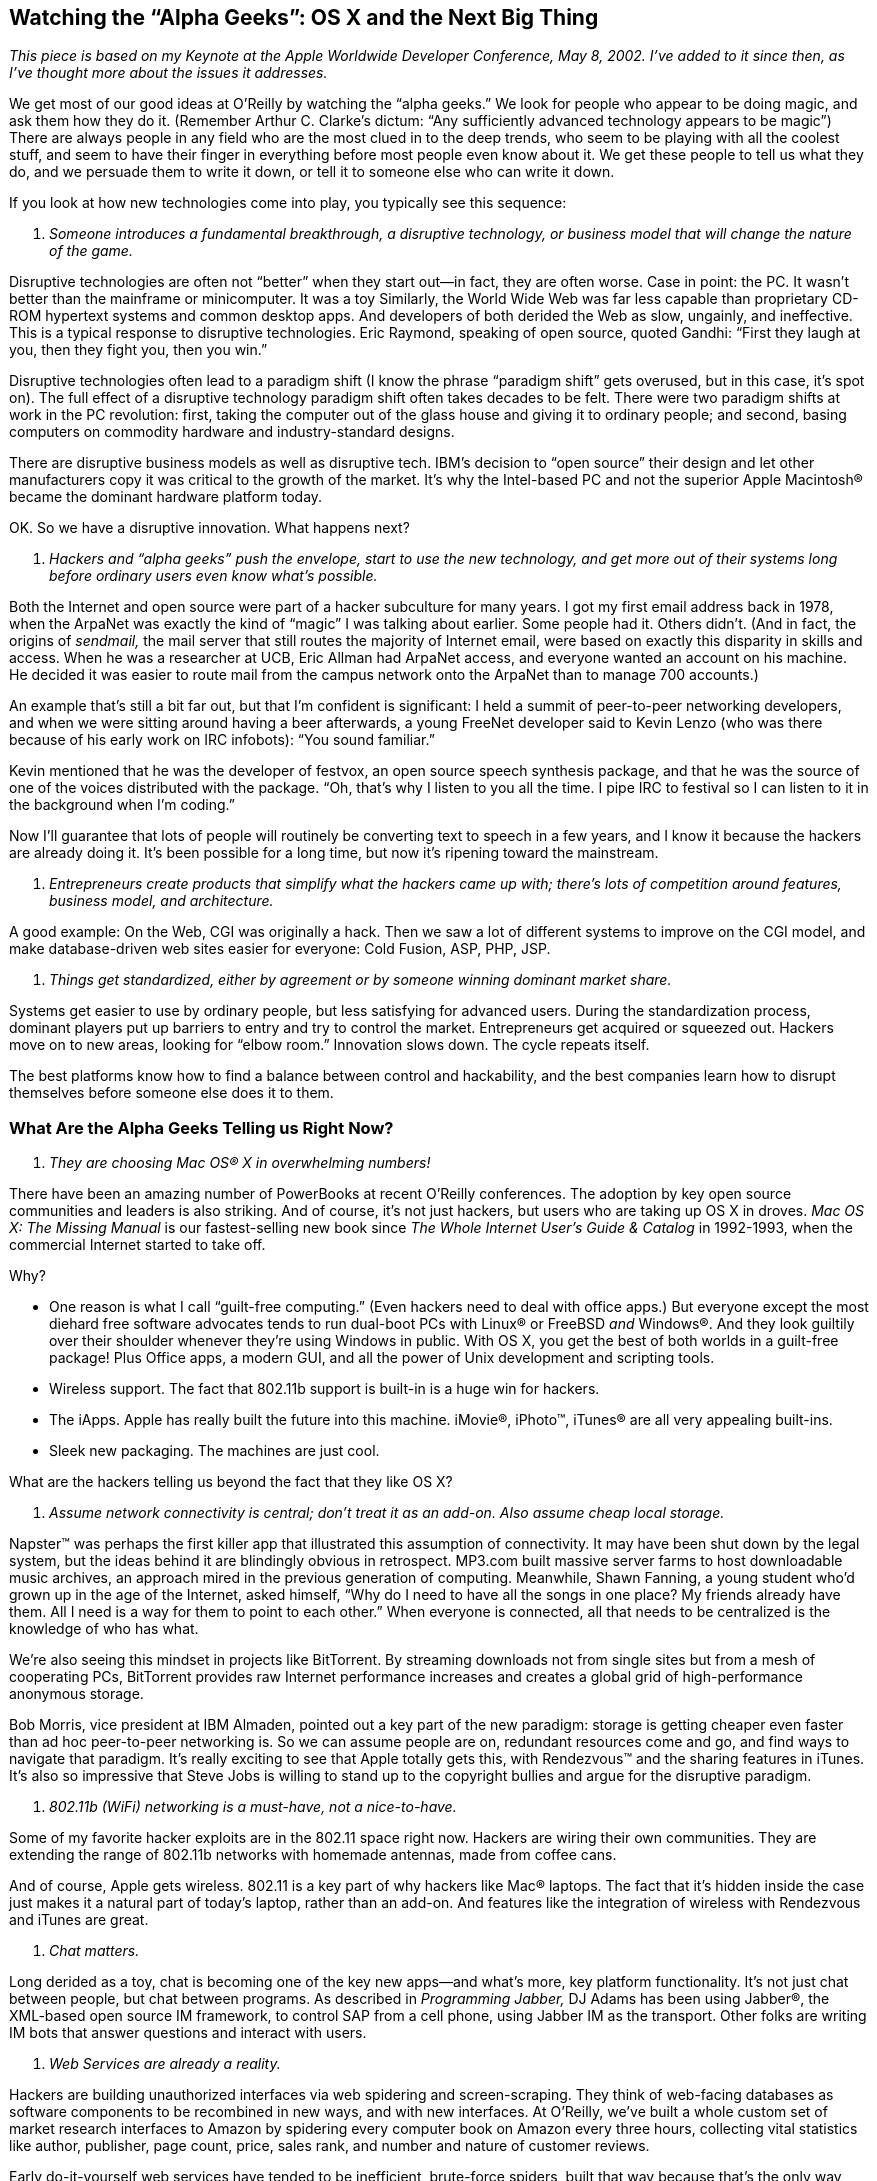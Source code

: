 
[[watching_the_quotation_markalpha_geeksqu]]
== Watching the “Alpha Geeks”: OS X and the Next Big Thing

_This piece is based on my Keynote at the Apple Worldwide Developer Conference, May 8, 2002. I’ve added to it since then, as I’ve thought more about the issues it addresses._

We get most of our good ideas at O’Reilly by watching the “alpha geeks.” We look for people who appear to be doing magic, and ask them how they do it. (Remember Arthur C. Clarke’s dictum: “Any sufficiently advanced technology appears to be magic”) There are always people in any field who are the most clued in to the deep trends, who seem to be playing with all the coolest stuff, and seem to have their finger in everything before most people even know about it. We get these people to tell us what they do, and we persuade them to write it down, or tell it to someone else who can write it down.

If you look at how new technologies come into play, you typically see this sequence:


. _Someone introduces a fundamental breakthrough, a disruptive technology, or business model that will change the nature of the game._

[Aside: The term “disruptive technology” comes from Clayton Christensen’s book, _The Innovator’s Dilemma._ He cites two types of innovations: sustaining technologies (cheaper, faster, better versions of existing technologies) and disruptive technologies.]

Disruptive technologies are often not “better” when they start out—in fact, they are often worse. Case in point: the PC. It wasn’t better than the mainframe or minicomputer. It was a toy Similarly, the World Wide Web was far less capable than proprietary CD-ROM hypertext systems and common desktop apps. And developers of both derided the Web as slow, ungainly, and ineffective. This is a typical response to disruptive technologies. Eric Raymond, speaking of open source, quoted Gandhi: “First they laugh at you, then they fight you, then you win.”

Disruptive technologies often lead to a paradigm shift (I know the phrase “paradigm shift” gets overused, but in this case, it’s spot on). The full effect of a disruptive technology paradigm shift often takes decades to be felt. There were two paradigm shifts at work in the PC revolution: first, taking the computer out of the glass house and giving it to ordinary people; and second, basing computers on commodity hardware and industry-standard designs.

There are disruptive business models as well as disruptive tech. IBM’s decision to “open source” their design and let other manufacturers copy it was critical to the growth of the market. It’s why the Intel-based PC and not the superior Apple Macintosh® became the dominant hardware platform today.

OK. So we have a disruptive innovation. What happens next?


. _Hackers and “alpha geeks” push the envelope, start to use the new technology, and get more out of their systems long before ordinary users even know what’s possible._

Both the Internet and open source were part of a hacker subculture for many years. I got my first email address back in 1978, when the ArpaNet was exactly the kind of “magic” I was talking about earlier. Some people had it. Others didn’t. (And in fact, the origins of _sendmail,_ the mail server that still routes the majority of Internet email, were based on exactly this disparity in skills and access. When he was a researcher at UCB, Eric Allman had ArpaNet access, and everyone wanted an account on his machine. He decided it was easier to route mail from the campus network onto the ArpaNet than to manage 700 accounts.)

An example that’s still a bit far out, but that I’m confident is significant: I held a summit of peer-to-peer networking developers, and when we were sitting around having a beer afterwards, a young FreeNet developer said to Kevin Lenzo (who was there because of his early work on IRC infobots): “You sound familiar.”

Kevin mentioned that he was the developer of festvox, an open source speech synthesis package, and that he was the source of one of the voices distributed with the package. “Oh, that’s why I listen to you all the time. I pipe IRC to festival so I can listen to it in the background when I’m coding.”

Now I’ll guarantee that lots of people will routinely be converting text to speech in a few years, and I know it because the hackers are already doing it. It’s been possible for a long time, but now it’s ripening toward the mainstream.


. _Entrepreneurs create products that simplify what the hackers came up with; there’s lots of competition around features, business model, and architecture._

A good example: On the Web, CGI was originally a hack. Then we saw a lot of different systems to improve on the CGI model, and make database-driven web sites easier for everyone: Cold Fusion, ASP, PHP, JSP.


. _Things get standardized, either by agreement or by someone winning dominant market share._

Systems get easier to use by ordinary people, but less satisfying for advanced users. During the standardization process, dominant players put up barriers to entry and try to control the market. Entrepreneurs get acquired or squeezed out. Hackers move on to new areas, looking for “elbow room.” Innovation slows down. The cycle repeats itself.

The best platforms know how to find a balance between control and hackability, and the best companies learn how to disrupt themselves before someone else does it to them.


[[what_are_the_alpha_geeks_telling_us_righ]]
=== What Are the Alpha Geeks Telling us Right Now?


. _They are choosing Mac OS® X in overwhelming numbers!_

There have been an amazing number of PowerBooks at recent O’Reilly conferences. The adoption by key open source communities and leaders is also striking. And of course, it’s not just hackers, but users who are taking up OS X in droves. _Mac OS X: The Missing Manual_ is our fastest-selling new book since _The Whole Internet User’s Guide &amp; Catalog_ in 1992-1993, when the commercial Internet started to take off.

Why?


* One reason is what I call “guilt-free computing.” (Even hackers need to deal with office apps.) But everyone except the most diehard free software advocates tends to run dual-boot PCs with Linux® or FreeBSD _and_ Windows®. And they look guiltily over their shoulder whenever they’re using Windows in public. With OS X, you get the best of both worlds in a guilt-free package! Plus Office apps, a modern GUI, and all the power of Unix development and scripting tools.


* Wireless support. The fact that 802.11b support is built-in is a huge win for hackers.


* The iApps. Apple has really built the future into this machine. iMovie®, iPhoto™, iTunes® are all very appealing built-ins.


* Sleek new packaging. The machines are just cool.

What are the hackers telling us beyond the fact that they like OS X?


. _Assume network connectivity is central; don’t treat it as an add-on. Also assume cheap local storage._

Napster™ was perhaps the first killer app that illustrated this assumption of connectivity. It may have been shut down by the legal system, but the ideas behind it are blindingly obvious in retrospect. MP3.com built massive server farms to host downloadable music archives, an approach mired in the previous generation of computing. Meanwhile, Shawn Fanning, a young student who’d grown up in the age of the Internet, asked himself, “Why do I need to have all the songs in one place? My friends already have them. All I need is a way for them to point to each other.” When everyone is connected, all that needs to be centralized is the knowledge of who has what.

We’re also seeing this mindset in projects like BitTorrent. By streaming downloads not from single sites but from a mesh of cooperating PCs, BitTorrent provides raw Internet performance increases and creates a global grid of high-performance anonymous storage.

Bob Morris, vice president at IBM Almaden, pointed out a key part of the new paradigm: storage is getting cheaper even faster than ad hoc peer-to-peer networking is. So we can assume people are on, redundant resources come and go, and find ways to navigate that paradigm. It’s really exciting to see that Apple totally gets this, with Rendezvous™ and the sharing features in iTunes. It’s also so impressive that Steve Jobs is willing to stand up to the copyright bullies and argue for the disruptive paradigm.


. _802.11b (WiFi) networking is a must-have, not a nice-to-have._

Some of my favorite hacker exploits are in the 802.11 space right now. Hackers are wiring their own communities. They are extending the range of 802.11b networks with homemade antennas, made from coffee cans.

And of course, Apple gets wireless. 802.11 is a key part of why hackers like Mac® laptops. The fact that it’s hidden inside the case just makes it a natural part of today’s laptop, rather than an add-on. And features like the integration of wireless with Rendezvous and iTunes are great.


. _Chat matters._

Long derided as a toy, chat is becoming one of the key new apps—and what’s more, key platform functionality. It’s not just chat between people, but chat between programs. As described in _Programming Jabber,_ DJ Adams has been using Jabber®, the XML-based open source IM framework, to control SAP from a cell phone, using Jabber IM as the transport. Other folks are writing IM bots that answer questions and interact with users.


. _Web Services are already a reality._

Hackers are building unauthorized interfaces via web spidering and screen-scraping. They think of web-facing databases as software components to be recombined in new ways, and with new interfaces. At O’Reilly, we’ve built a whole custom set of market research interfaces to Amazon by spidering every computer book on Amazon every three hours, collecting vital statistics like author, publisher, page count, price, sales rank, and number and nature of customer reviews.

Early do-it-yourself web services have tended to be inefficient, brute-force spiders, built that way because that’s the only way possible. We’re finally starting to see true web services from Amazon, Google, eBay®, and other sites that offer XML-based APIs. They’ve realized that it’s in their self-interest to allow remote programmers to request the data they need, and to re-use it in creative new ways.

These four things—ad-hoc peer-to-peer networking, or Rendezvous™ (as Apple now calls it); wireless networking; chat as transport; and web sites as software components, or web services—all come together (along with a couple of other things, such as grid computing) into what I call the “emergent Internet operating system.” We really are building a next generation operating system for the Net. The question is what kind of operating system we want it to be.

I noted earlier that after the hackers push the envelope, entrepreneurs start to simplify it. Hackers have been doing the kind of things that we see in OS X for awhile, but they’ve had to do them the hard way. Apple has started to make it easy, so ordinary people can enjoy the benefits.

A good example is Apple’s integration of Yahoo! Finance and MapQuest right into Sherlock®, rather than just through the browser. Perl hackers have been able to do this kind of integration for years, but ordinary people couldn’t enjoy it. One of the challenges, though, is not just to integrate these things into an application other than the browser, but to expose APIs so that all developers can work with them. Data-driven web sites need to be seen as software components. Google’s API is a good step in the right direction, but all data-driven web sites need to start thinking of themselves as program-callable software components for developers.

Marc Andreesen once dismissively referred to Windows as “just a bag of drivers,” but in fact, that was its genius. The Win32 API took some of the pain out of supporting devices, so that application developers didn’t have to do lots of one-off interfaces. And one of the challenges of the “Internet OS” is to figure out the “bag of drivers” we need now. What are the services that we want to integrate that developers want to use? I believe that web databases are part of what we need standard “drivers” for.

That’s ultimately what Microsoft’s .NET is about—defining a standard set of Net-facing programming services. And Apple is showing that they have a lot of the same moxie. But since they don’t have the clout to own the whole thing, they are trying to inter-operate with the functionality that is out there. That’s one of the most exciting things about OS X: the integration of services from AOL (AIM and MapQuest) and Yahoo!. It’s absolutely the right thing to do.

What’s particularly interesting here is also the way that a non-controlling player has to do “integration into the OS.” Microsoft has typically integrated functionality that _replaces_ or competes with the work of some existing player (Netscape, Real Networks, AOL), while Apple is having to find ways to integrate _support_ for the existing players.

And of course, if the OS is an Internet OS rather than a PC OS, then the PC OSs are themselves software components of that larger OS. Apple seems to understand that.

So, if we’re building an Internet OS, what kind of OS would we like it to be?


[[architecture_matters]]
=== Architecture Matters

That’s where we can learn a lot from the design of Unix and the Internet. I’m talking about design at a very high level, the “architecture is politics” level that Larry Lessig describes so well in his book _Code and Other Laws of Cyberspace._ Both Unix and the Internet are loosely coupled protocol-centric systems rather than API-centric systems.

Kernighan and Pike’s classic, _The Unix Programming Environment,_ offers a clear formulation of the few simple rules that made Unix work and laid the groundwork for what I call the architecture of participation. Use ASCII as a common data format. Write standard output and read standard input. Write small programs that work with other programs in a pipeline. This architecture made it possible for individuals all over the world to write programs without any central coordination. More than licensing, I think that architecture is behind the success of Unix, and ultimately Linux.

Similarly, the Internet was based on what Jon Postel, in the RFC for TCP, called “the robustness principle”: “Be conservative in what you do, be liberal in what you accept from others.” In other words, try to be interoperable.

The Internet architecture has flourished for 25+ years because of the robustness principle, and because it has a loosely coupled architecture in which the intelligence is in the endpoints, not in some central registry. Loosely connected actors, low barriers to entry ... these matter.

Apple seems to be on the right track with OS X. It’s building the future into the system, in terms of the technology choices it’s making. It’s building on an open, extensible framework in the form of Darwin and FreeBSD. It’s learning lessons from the open source community.

Now, as developers, you have to do the same thing. Think network. Think open. Think extensible. Play well with others.

